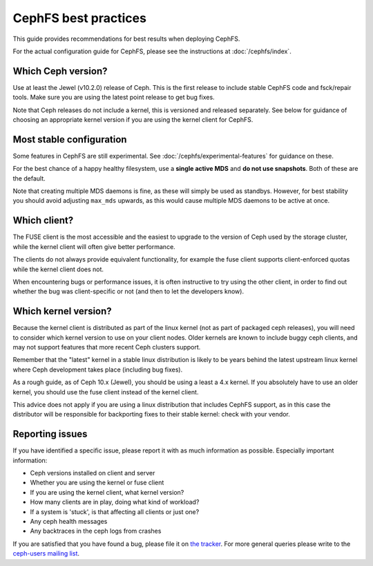 
CephFS best practices
=====================

This guide provides recommendations for best results when deploying CephFS.

For the actual configuration guide for CephFS, please see the instructions
at :doc:`/cephfs/index`.

Which Ceph version?
-------------------

Use at least the Jewel (v10.2.0) release of Ceph.  This is the first
release to include stable CephFS code and fsck/repair tools.  Make sure
you are using the latest point release to get bug fixes.

Note that Ceph releases do not include a kernel, this is versioned
and released separately.  See below for guidance of choosing an
appropriate kernel version if you are using the kernel client
for CephFS.

Most stable configuration
-------------------------

Some features in CephFS are still experimental.  See
:doc:`/cephfs/experimental-features` for guidance on these.

For the best chance of a happy healthy filesystem, use a **single active MDS**
and **do not use snapshots**.  Both of these are the default.

Note that creating multiple MDS daemons is fine, as these will simply be
used as standbys.  However, for best stability you should avoid
adjusting ``max_mds`` upwards, as this would cause multiple MDS
daemons to be active at once.

Which client?
-------------

The FUSE client is the most accessible and the easiest to upgrade to the
version of Ceph used by the storage cluster, while the kernel client will
often give better performance.

The clients do not always provide equivalent functionality, for example
the fuse client supports client-enforced quotas while the kernel client
does not.

When encountering bugs or performance issues, it is often instructive to
try using the other client, in order to find out whether the bug was
client-specific or not (and then to let the developers know).

Which kernel version?
---------------------

Because the kernel client is distributed as part of the linux kernel (not
as part of packaged ceph releases),
you will need to consider which kernel version to use on your client nodes.
Older kernels are known to include buggy ceph clients, and may not support
features that more recent Ceph clusters support.

Remember that the "latest" kernel in a stable linux distribution is likely
to be years behind the latest upstream linux kernel where Ceph development
takes place (including bug fixes).

As a rough guide, as of Ceph 10.x (Jewel), you should be using a least a
4.x kernel.  If you absolutely have to use an older kernel, you should use
the fuse client instead of the kernel client.

This advice does not apply if you are using a linux distribution that
includes CephFS support, as in this case the distributor will be responsible
for backporting fixes to their stable kernel: check with your vendor.

Reporting issues
----------------

If you have identified a specific issue, please report it with as much
information as possible.  Especially important information:

* Ceph versions installed on client and server
* Whether you are using the kernel or fuse client
* If you are using the kernel client, what kernel version?
* How many clients are in play, doing what kind of workload?
* If a system is 'stuck', is that affecting all clients or just one?
* Any ceph health messages
* Any backtraces in the ceph logs from crashes

If you are satisfied that you have found a bug, please file it on
`the tracker <http://tracker.ceph.com>`_.  For more general queries please write
to the `ceph-users mailing list <http://lists.ceph.com/listinfo.cgi/ceph-users-ceph.com/>`_.
